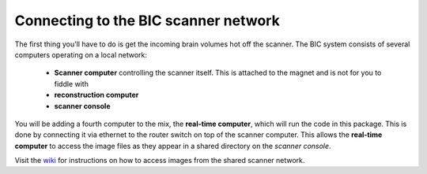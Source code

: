 Connecting to the BIC scanner network
=====================================

The first thing you'll have to do is get the incoming brain volumes hot off the scanner. The BIC system consists of several computers operating on a local network:

 * **Scanner computer** controlling the scanner itself. This is attached to the magnet and is not for you to fiddle with
 * **reconstruction computer**
 * **scanner console**

You will be adding a fourth computer to the mix, the **real-time computer**, which will run the code in this package. This is done by connecting it via ethernet to the router switch on top of the scanner computer. This allows the **real-time computer** to access the image files as they appear in a shared directory on the *scanner console*.

Visit the `wiki <http://www/wiki/Real-time_fMRI>`_ for instructions on how to access images from the shared scanner network.
